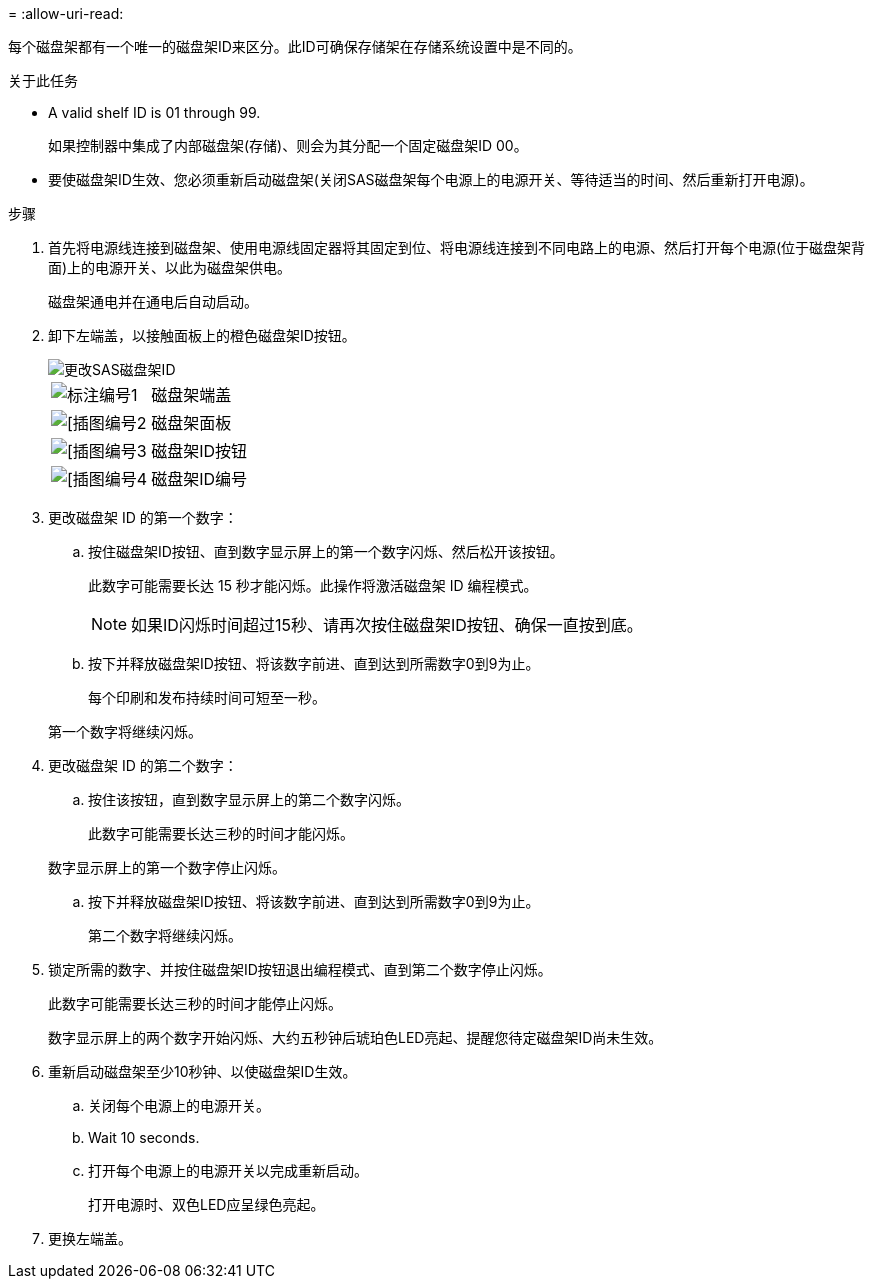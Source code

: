 = 
:allow-uri-read: 


每个磁盘架都有一个唯一的磁盘架ID来区分。此ID可确保存储架在存储系统设置中是不同的。

.关于此任务
* A valid shelf ID is 01 through 99.
+
如果控制器中集成了内部磁盘架(存储)、则会为其分配一个固定磁盘架ID 00。

* 要使磁盘架ID生效、您必须重新启动磁盘架(关闭SAS磁盘架每个电源上的电源开关、等待适当的时间、然后重新打开电源)。


.步骤
. 首先将电源线连接到磁盘架、使用电源线固定器将其固定到位、将电源线连接到不同电路上的电源、然后打开每个电源(位于磁盘架背面)上的电源开关、以此为磁盘架供电。
+
磁盘架通电并在通电后自动启动。

. 卸下左端盖，以接触面板上的橙色磁盘架ID按钮。
+
image::../media/drw_shelf_id_sas_ieops-2187.svg[更改SAS磁盘架ID]

+
[cols="20%,80%"]
|===


 a| 
image::../media/icon_round_1.png[标注编号1]
 a| 
磁盘架端盖



 a| 
image::../media/icon_round_2.png[[插图编号2]
 a| 
磁盘架面板



 a| 
image::../media/icon_round_3.png[[插图编号3]
 a| 
磁盘架ID按钮



 a| 
image::../media/icon_round_4.png[[插图编号4]
 a| 
磁盘架ID编号

|===
. 更改磁盘架 ID 的第一个数字：
+
.. 按住磁盘架ID按钮、直到数字显示屏上的第一个数字闪烁、然后松开该按钮。
+
此数字可能需要长达 15 秒才能闪烁。此操作将激活磁盘架 ID 编程模式。

+

NOTE: 如果ID闪烁时间超过15秒、请再次按住磁盘架ID按钮、确保一直按到底。

.. 按下并释放磁盘架ID按钮、将该数字前进、直到达到所需数字0到9为止。
+
每个印刷和发布持续时间可短至一秒。

+
第一个数字将继续闪烁。



. 更改磁盘架 ID 的第二个数字：
+
.. 按住该按钮，直到数字显示屏上的第二个数字闪烁。
+
此数字可能需要长达三秒的时间才能闪烁。

+
数字显示屏上的第一个数字停止闪烁。

.. 按下并释放磁盘架ID按钮、将该数字前进、直到达到所需数字0到9为止。
+
第二个数字将继续闪烁。



. 锁定所需的数字、并按住磁盘架ID按钮退出编程模式、直到第二个数字停止闪烁。
+
此数字可能需要长达三秒的时间才能停止闪烁。

+
数字显示屏上的两个数字开始闪烁、大约五秒钟后琥珀色LED亮起、提醒您待定磁盘架ID尚未生效。

. 重新启动磁盘架至少10秒钟、以使磁盘架ID生效。
+
.. 关闭每个电源上的电源开关。
.. Wait 10 seconds.
.. 打开每个电源上的电源开关以完成重新启动。
+
打开电源时、双色LED应呈绿色亮起。



. 更换左端盖。

